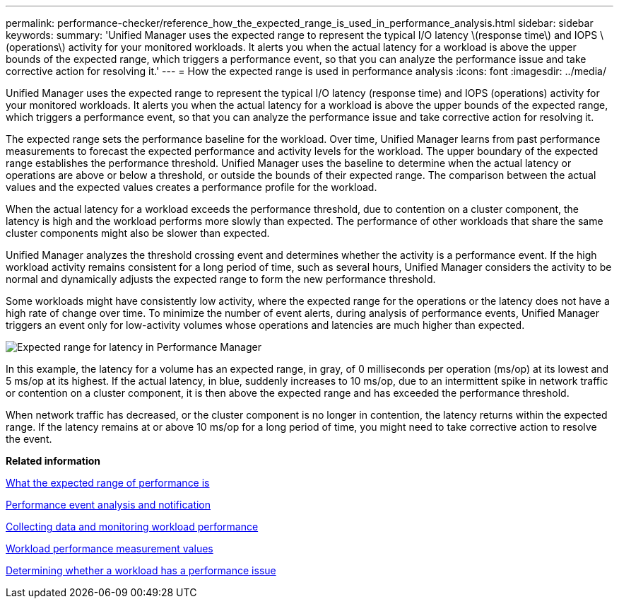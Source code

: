 ---
permalink: performance-checker/reference_how_the_expected_range_is_used_in_performance_analysis.html
sidebar: sidebar
keywords: 
summary: 'Unified Manager uses the expected range to represent the typical I/O latency \(response time\) and IOPS \(operations\) activity for your monitored workloads. It alerts you when the actual latency for a workload is above the upper bounds of the expected range, which triggers a performance event, so that you can analyze the performance issue and take corrective action for resolving it.'
---
= How the expected range is used in performance analysis
:icons: font
:imagesdir: ../media/

[.lead]
Unified Manager uses the expected range to represent the typical I/O latency (response time) and IOPS (operations) activity for your monitored workloads. It alerts you when the actual latency for a workload is above the upper bounds of the expected range, which triggers a performance event, so that you can analyze the performance issue and take corrective action for resolving it.

The expected range sets the performance baseline for the workload. Over time, Unified Manager learns from past performance measurements to forecast the expected performance and activity levels for the workload. The upper boundary of the expected range establishes the performance threshold. Unified Manager uses the baseline to determine when the actual latency or operations are above or below a threshold, or outside the bounds of their expected range. The comparison between the actual values and the expected values creates a performance profile for the workload.

When the actual latency for a workload exceeds the performance threshold, due to contention on a cluster component, the latency is high and the workload performs more slowly than expected. The performance of other workloads that share the same cluster components might also be slower than expected.

Unified Manager analyzes the threshold crossing event and determines whether the activity is a performance event. If the high workload activity remains consistent for a long period of time, such as several hours, Unified Manager considers the activity to be normal and dynamically adjusts the expected range to form the new performance threshold.

Some workloads might have consistently low activity, where the expected range for the operations or the latency does not have a high rate of change over time. To minimize the number of event alerts, during analysis of performance events, Unified Manager triggers an event only for low-activity volumes whose operations and latencies are much higher than expected.

image::../media/opm_expected_range_jpg.gif[Expected range for latency in Performance Manager]

In this example, the latency for a volume has an expected range, in gray, of 0 milliseconds per operation (ms/op) at its lowest and 5 ms/op at its highest. If the actual latency, in blue, suddenly increases to 10 ms/op, due to an intermittent spike in network traffic or contention on a cluster component, it is then above the expected range and has exceeded the performance threshold.

When network traffic has decreased, or the cluster component is no longer in contention, the latency returns within the expected range. If the latency remains at or above 10 ms/op for a long period of time, you might need to take corrective action to resolve the event.

*Related information*

xref:concept_what_the_expected_range_of_performance_is.adoc[What the expected range of performance is]

xref:reference_performance_event_analysis_and_notification.adoc[Performance event analysis and notification]

xref:concept_collecting_data_and_monitoring_workload_performance.adoc[Collecting data and monitoring workload performance]

xref:reference_workload_performance_measurement_values.adoc[Workload performance measurement values]

xref:task_determining_whether_a_workload_has_a_performance_issue.adoc[Determining whether a workload has a performance issue]
